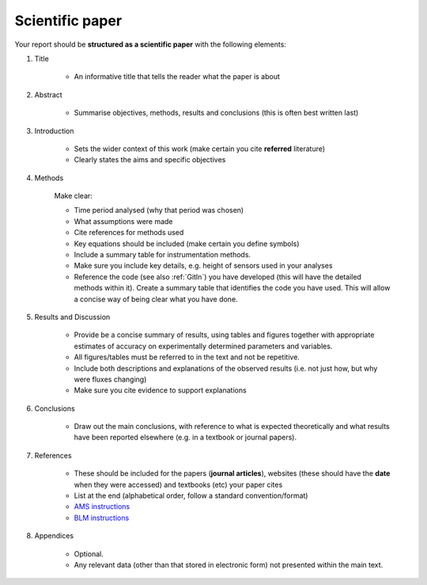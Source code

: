 .. _Paper:

Scientific paper
==============================

Your report should be **structured as a scientific paper** with the following elements:

#. Title

    *	An informative title that tells the reader what the paper is about

#. Abstract

    *	Summarise objectives, methods, results and conclusions (this is often best written last)

#. Introduction

    *	Sets the wider context of this work (make certain you cite **referred** literature)
    * 	Clearly states the aims and specific objectives

#. Methods

    Make clear:

    - Time period analysed (why that period was chosen)
    - What assumptions were made
    - Cite references for methods used
    - Key equations should be included (make certain you define symbols)
    - Include a summary table for instrumentation methods.
    - Make sure you include key details, e.g. height of sensors used in your analyses
    - Reference the code (see also :ref:`GitIn`) you have developed (this will have the detailed methods within it). Create a summary table that identifies the code you have used. This will allow a concise way of being clear what you have done.

#. Results and Discussion

    * Provide be a concise summary of results, using tables and figures together with appropriate estimates of accuracy on experimentally determined parameters and variables.
    * All figures/tables must be referred to in the text and not be repetitive.
    * Include both descriptions and explanations of the observed results (i.e. not just how, but why were fluxes changing)
    * Make sure you cite evidence to support explanations

#. Conclusions

    * Draw out the main conclusions, with reference to what is expected theoretically and what results have been reported elsewhere (e.g. in a textbook or journal papers).

#. References

    *	These should be included for the papers (**journal articles**), websites (these should have the **date** when they were accessed) and textbooks (etc) your paper cites
    * List at the end (alphabetical order, follow a standard convention/format)
    * `AMS instructions <https://www.ametsoc.org/ams/index.cfm/publications/authors/journal-and-bams-authors/formatting-and-manuscript-components/references/>`_
    * `BLM instructions <http://static.springer.com/sgw/documents/1495084/application/vnd.openxmlformats-officedocument.wordprocessingml.document/Detailed_Instructions_For_Authors.docx>`_

#. Appendices

    * Optional.
    * Any relevant data (other than that stored in electronic form) not presented within the main text.
